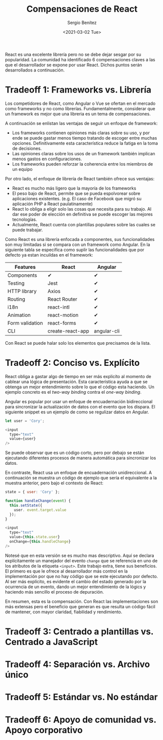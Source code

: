 #+TITLE: Compensaciones de React
#+DESCRIPTION: Serie que recopila una descripción general de React
#+AUTHOR: Sergio Benítez
#+DATE:<2021-03-02 Tue> 
#+STARTUP: fold
#+HUGO_BASE_DIR: ~/Development/suabochica-blog/
#+HUGO_SECTION: /post
#+HUGO_WEIGHT: auto
#+HUGO_AUTO_SET_LASTMOD: t

React es una excelente librería pero no se debe dejar sesgar por su popularidad. La comunidad ha identificado 6 compensaciones claves a las que el desarrollador se expone por usar React. Dichos puntos serán desarrollados a continuación.

* Tradeoff 1: Frameworks vs. Librería

Los competidores de React, como Angular o Vue se ofertan en el mercado como frameworks y no como librerías. Fundamentalmente, considerar que un framework es mejor que una libreria es un tema de compensaciones.

A continuación se enlistan las ventajas de seguir un enfoque de framework:

- Los frameworks contienen opiniones más claras sobre su uso, y por ende se puede gastar menos tiempo tratando de escoger entre muchas opciones. Definitivamente esta característica reduce la fatiga en la toma de decisiones.
- Las opiniones claras sobre los usos de un framework también implican menos gastos en configuraciones.
- Los frameworks pueden reforzar la coherencia entre los miembros de un equipo

Por otro lado, el enfoque de librería de React también ofrece sus ventajas:

- React es mucho más ligero que la mayoría de los frameworks
- El peso bajo de React, permite que se pueda espolvorear sobre aplicaciones existentes. (e.g. El caso de Facebook que migró su aplicación PHP a React paulatinamente)
- React lo obliga a eligir solo las cosas que necesita para su trabajo. Al dar ese poder de elección en definitiva se puede escoger las mejores tecnologías.
- Actualmente, React cuenta con plantillas populares sobre las cuales se puede trabajar.

Como React es una librería enfocada a componentes, sus funcionalidades son muy limitadas si se compara con un framework como Angular. En la siguiente tabla se especifica como suplir las funcionalidades que por defecto ya estan incuildas en el framework: 

| Features        | React            | Angular     |
|-----------------+------------------+-------------|
| Components      | ✔                | ✔           |
| Testing         | Jest             | ✔           |
| HTTP library    | Axios            | ✔           |
| Routing         | React Router     | ✔           |
| i18n            | react-intl       | ✔           |
| Animation       | react-motion     | ✔           |
| Form validation | react-forms      | ✔           |
| CLI             | create-react-app | angular-cli |

Con React se puede halar solo los elementos que precisamos de la lista.
  
* Tradeoff 2: Conciso vs. Explícito

React obliga a gastar algo de tiempo en ser más explicíto al momento de cablear una lógica de presentación. Esta característica ayuda a que se obtenga un mejor entendimiento sobre lo que el código esta haciendo. Un ejemplo concreto es el /two-way binding/ contra el /one-way binding/.

Angular es popular por usar un enfoque de encuadernación bidireccional para sincronizar la actualización de datos con el evento que los dispara. El siguiente snippet es un ejemplo de como se regulizar datos en Angular.

#+begin_src javascript
let user = 'Cory';

<input
  type="text"
  value={user}
/>
#+end_src

Se puede observar que es un código corto, pero por debajo se están ejecutando diferentes procesos de manera automática para sincronizar los datos.

En contraste, React usa un enfoque de encuadernación unidireccional. A continuación se muestra un código de ejemplo que sería el equivalente a la muestra anterior, pero bajo el contexto de React:

#+begin_src javascript
state = { user: 'Cory' };

function handleChange(event) {
  this.setState({
    user. event.target.value
  });
}

<input
  type="text"
  value={this.state.user}
  onChange={this.handleChange}
/>
#+end_src

Notesé que en esta versión se es mucho mas descriptivo. Aquí se declara explícitamente un manejador del evento ~change~ que se referencia en uno de los atributos de la etiqueta ~<input>~. Este trabajo extra, tiene sus beneficios. El primero es que le ofrece al desarrollador más control en la implementación por que no hay código que se este ejecutando por defecto. Al ser más explícito, es evidente el cambio del estado generado por la ocurrencia de un evento, dando un mejor entendimiento de la lógics y haciendo más sencillo el proceso de depuración.

En resumen, esta es la compensación. Con React las implementaciones son más extensas pero el beneficio que generan es que resulta un código fácil de mantener, con mayor claridad, fiabilidad y rendimiento.

* Tradeoff 3: Centrado a plantillas vs. Centrado a JavaScript
* Tradeoff 4: Separación vs. Archivo único
* Tradeoff 5: Estándar vs. No estándar
* Tradeoff 6: Apoyo de comunidad vs. Apoyo corporativo
